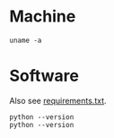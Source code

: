 #+PROPERTY: header-args:shell :results output raw :exports both

* Machine
#+BEGIN_SRC shell
uname -a
#+END_SRC

#+RESULTS:
Linux bach 4.19.0-14-amd64 #1 SMP Debian 4.19.171-2 (2021-01-30) x86_64 GNU/Linux

* Software
Also see [[file:requirements.txt][requirements.txt]].

#+BEGIN_SRC shell
python --version
python --version
#+END_SRC
